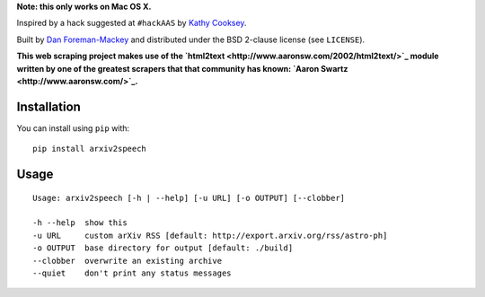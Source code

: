 **Note: this only works on Mac OS X.**

Inspired by a hack suggested at ``#hackAAS`` by `Kathy Cooksey
<https://twitter.com/klcooksey>`_.

Built by `Dan Foreman-Mackey <http://dan.iel.fm>`_ and distributed under
the BSD 2-clause license (see ``LICENSE``).

**This web scraping project makes use of the `html2text
<http://www.aaronsw.com/2002/html2text/>`_ module written by one of the
greatest scrapers that that community has known: `Aaron Swartz
<http://www.aaronsw.com/>`_.**


Installation
------------

You can install using ``pip`` with:

::

    pip install arxiv2speech


Usage
-----

::

    Usage: arxiv2speech [-h | --help] [-u URL] [-o OUTPUT] [--clobber]

    -h --help  show this
    -u URL     custom arXiv RSS [default: http://export.arxiv.org/rss/astro-ph]
    -o OUTPUT  base directory for output [default: ./build]
    --clobber  overwrite an existing archive
    --quiet    don't print any status messages

